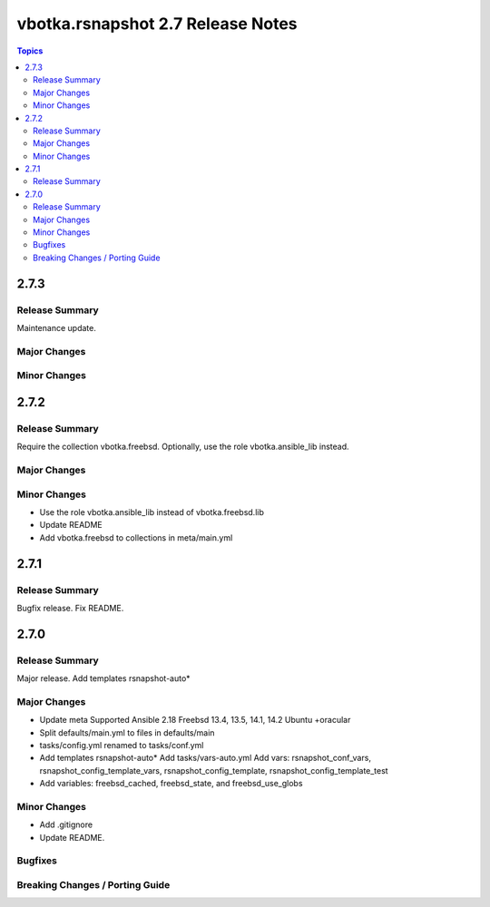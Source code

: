 ==================================
vbotka.rsnapshot 2.7 Release Notes
==================================

.. contents:: Topics


2.7.3
=====

Release Summary
---------------
Maintenance update.

Major Changes
-------------

Minor Changes
-------------


2.7.2
=====

Release Summary
---------------
Require the collection vbotka.freebsd. Optionally, use the role
vbotka.ansible_lib instead.

Major Changes
-------------

Minor Changes
-------------
* Use the role vbotka.ansible_lib instead of vbotka.freebsd.lib
* Update README
* Add vbotka.freebsd to collections in  meta/main.yml


2.7.1
=====

Release Summary
---------------
Bugfix release. Fix README.


2.7.0
=====

Release Summary
---------------
Major release. Add templates rsnapshot-auto*

Major Changes
-------------
* Update meta
  Supported Ansible 2.18
  Freebsd 13.4, 13.5, 14.1, 14.2
  Ubuntu +oracular
* Split defaults/main.yml to files in defaults/main
* tasks/config.yml renamed to tasks/conf.yml
* Add templates rsnapshot-auto*
  Add tasks/vars-auto.yml
  Add vars: rsnapshot_conf_vars, rsnapshot_config_template_vars,
  rsnapshot_config_template, rsnapshot_config_template_test
* Add variables: freebsd_cached, freebsd_state, and freebsd_use_globs

Minor Changes
-------------
* Add .gitignore
* Update README.

Bugfixes
--------

Breaking Changes / Porting Guide
--------------------------------
